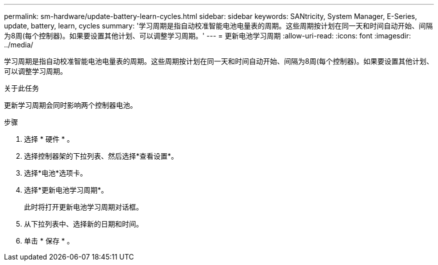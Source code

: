 ---
permalink: sm-hardware/update-battery-learn-cycles.html 
sidebar: sidebar 
keywords: SANtricity, System Manager, E-Series, update, battery, learn, cycles 
summary: '学习周期是指自动校准智能电池电量表的周期。这些周期按计划在同一天和时间自动开始、间隔为8周(每个控制器)。如果要设置其他计划、可以调整学习周期。' 
---
= 更新电池学习周期
:allow-uri-read: 
:icons: font
:imagesdir: ../media/


[role="lead"]
学习周期是指自动校准智能电池电量表的周期。这些周期按计划在同一天和时间自动开始、间隔为8周(每个控制器)。如果要设置其他计划、可以调整学习周期。

.关于此任务
更新学习周期会同时影响两个控制器电池。

.步骤
. 选择 * 硬件 * 。
. 选择控制器架的下拉列表、然后选择*查看设置*。
. 选择*电池*选项卡。
. 选择*更新电池学习周期*。
+
此时将打开更新电池学习周期对话框。

. 从下拉列表中、选择新的日期和时间。
. 单击 * 保存 * 。

